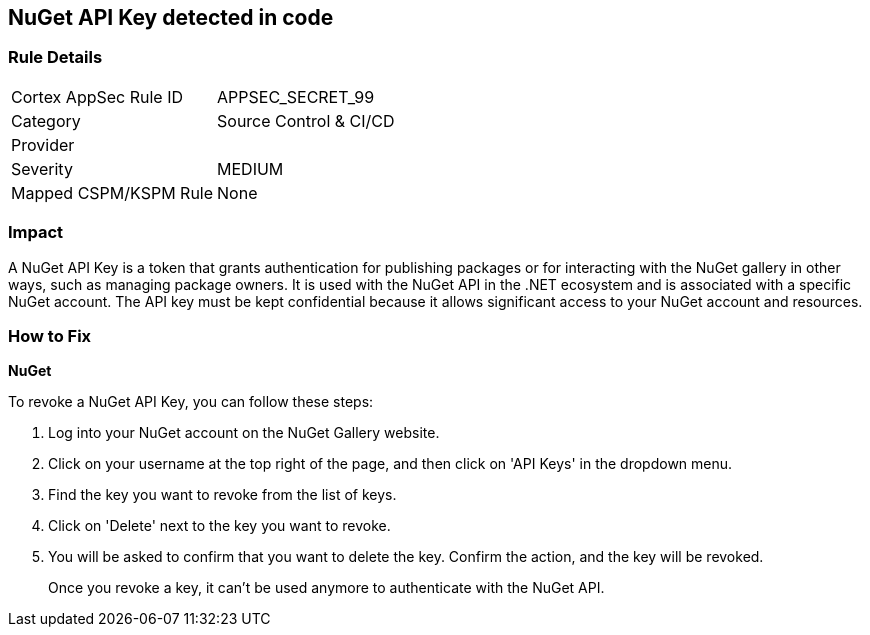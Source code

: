 == NuGet API Key detected in code


=== Rule Details

[cols="1,2"]
|===
|Cortex AppSec Rule ID |APPSEC_SECRET_99
|Category |Source Control & CI/CD
|Provider |
|Severity |MEDIUM
|Mapped CSPM/KSPM Rule |None
|===




=== Impact
A NuGet API Key is a token that grants authentication for publishing packages or for interacting with the NuGet gallery in other ways, such as managing package owners. It is used with the NuGet API in the .NET ecosystem and is associated with a specific NuGet account. The API key must be kept confidential because it allows significant access to your NuGet account and resources.


=== How to Fix


*NuGet*

To revoke a NuGet API Key, you can follow these steps:

1. Log into your NuGet account on the NuGet Gallery website.
2. Click on your username at the top right of the page, and then click on 'API Keys' in the dropdown menu.
3. Find the key you want to revoke from the list of keys.
4. Click on 'Delete' next to the key you want to revoke.
5. You will be asked to confirm that you want to delete the key. Confirm the action, and the key will be revoked.
+
Once you revoke a key, it can't be used anymore to authenticate with the NuGet API.
